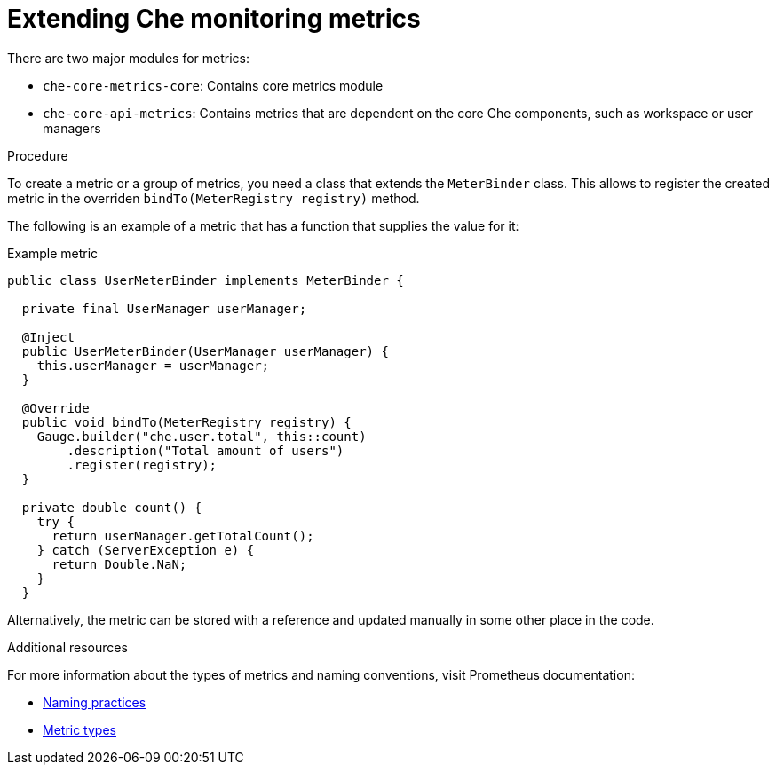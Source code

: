 [id="extending-che-monitoring-metrics_{context}"]
= Extending Che monitoring metrics

There are two major modules for metrics:

* `che-core-metrics-core`: Contains core metrics module
* `che-core-api-metrics`: Contains metrics that are dependent on the core Che components, such as workspace or user managers


.Procedure

To create a metric or a group of metrics, you need a class that extends the `MeterBinder` class. This allows to register the created metric in the overriden `bindTo(MeterRegistry registry)` method.

The following is an example of a metric that has a function that supplies the value for it:

.Example metric
[source,java]
----
public class UserMeterBinder implements MeterBinder {

  private final UserManager userManager;

  @Inject
  public UserMeterBinder(UserManager userManager) {
    this.userManager = userManager;
  }

  @Override
  public void bindTo(MeterRegistry registry) {
    Gauge.builder("che.user.total", this::count)
        .description("Total amount of users")
        .register(registry);
  }

  private double count() {
    try {
      return userManager.getTotalCount();
    } catch (ServerException e) {
      return Double.NaN;
    }
  }
----

Alternatively, the metric can be stored with a reference and updated manually in some other place in the code.


.Additional resources

For more information about the types of metrics and naming conventions, visit Prometheus documentation:

* link:https://prometheus.io/docs/practices/naming/[Naming practices]
* link:https://prometheus.io/docs/concepts/metric_types/[Metric types]
